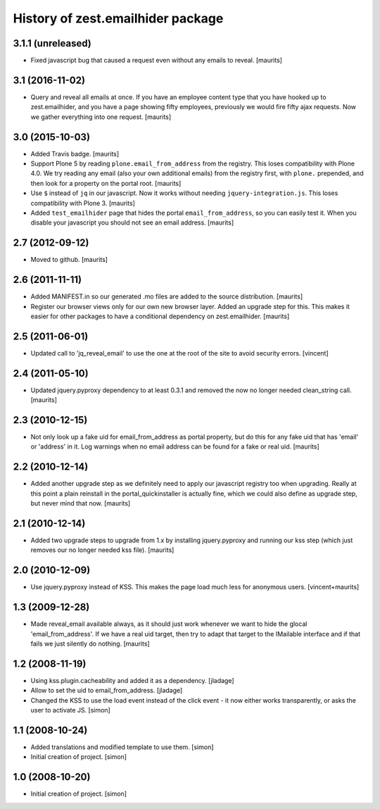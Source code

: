 History of zest.emailhider package
==================================


3.1.1 (unreleased)
------------------

- Fixed javascript bug that caused a request even without any emails to reveal.
  [maurits]


3.1 (2016-11-02)
----------------

- Query and reveal all emails at once.  If you have an employee
  content type that you have hooked up to zest.emailhider, and you
  have a page showing fifty employees, previously we would fire fifty
  ajax requests.  Now we gather everything into one request.
  [maurits]


3.0 (2015-10-03)
----------------

- Added Travis badge.
  [maurits]

- Support Plone 5 by reading ``plone.email_from_address`` from the
  registry.  This loses compatibility with Plone 4.0.  We try reading
  any email (also your own additional emails) from the registry first,
  with ``plone.`` prepended, and then look for a property on the
  portal root.
  [maurits]

- Use ``$`` instead of ``jq`` in our javascript.  Now it works without
  needing ``jquery-integration.js``.  This loses compatibility with
  Plone 3.
  [maurits]

- Added ``test_emailhider`` page that hides the portal
  ``email_from_address``, so you can easily test it.  When you disable
  your javascript you should not see an email address.
  [maurits]


2.7 (2012-09-12)
----------------

- Moved to github.
  [maurits]


2.6 (2011-11-11)
----------------

- Added MANIFEST.in so our generated .mo files are added to the source
  distribution.
  [maurits]

- Register our browser views only for our own new browser layer.
  Added an upgrade step for this.  This makes it easier for other
  packages to have a conditional dependency on zest.emailhider.
  [maurits]


2.5 (2011-06-01)
----------------

- Updated call to 'jq_reveal_email' to use the one at the root of the
  site to avoid security errors. [vincent]


2.4 (2011-05-10)
----------------

- Updated jquery.pyproxy dependency to at least 0.3.1 and removed the
  now no longer needed clean_string call.
  [maurits]


2.3 (2010-12-15)
----------------

- Not only look up a fake uid for email_from_address as portal
  property, but do this for any fake uid that has 'email' or 'address'
  in it.  Log warnings when no email address can be found for a fake
  or real uid.
  [maurits]


2.2 (2010-12-14)
----------------

- Added another upgrade step as we definitely need to apply our
  javascript registry too when upgrading.  Really at this point a
  plain reinstall in the portal_quickinstaller is actually fine, which
  we could also define as upgrade step, but never mind that now.
  [maurits]


2.1 (2010-12-14)
----------------

- Added two upgrade steps to upgrade from 1.x by installing
  jquery.pyproxy and running our kss step (which just removes our
  no longer needed kss file).
  [maurits]


2.0 (2010-12-09)
----------------

- Use jquery.pyproxy instead of KSS.  This makes the page load much
  less for anonymous users.
  [vincent+maurits]


1.3 (2009-12-28)
----------------

- Made reveal_email available always, as it should just work whenever
  we want to hide the glocal 'email_from_address'.  If we have a real
  uid target, then try to adapt that target to the IMailable interface
  and if that fails we just silently do nothing.
  [maurits]


1.2 (2008-11-19)
----------------

- Using kss.plugin.cacheability and added it as a dependency.  [jladage]

- Allow to set the uid to email_from_address.  [jladage]

- Changed the KSS to use the load event instead of the click event - it
  now either works transparently, or asks the user to activate JS. [simon]


1.1 (2008-10-24)
----------------

- Added translations and modified template to use them. [simon]

- Initial creation of project. [simon]


1.0 (2008-10-20)
----------------

- Initial creation of project. [simon]
